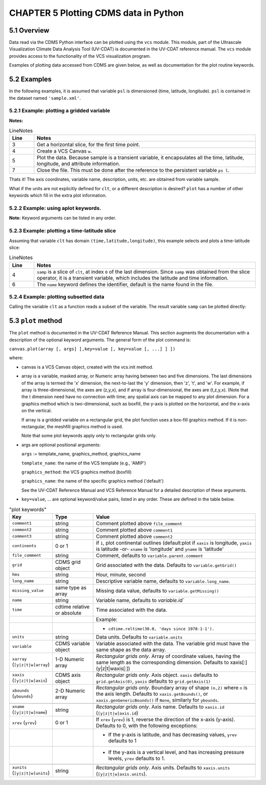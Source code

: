 CHAPTER 5 Plotting CDMS data in Python
--------------------------------------

5.1 Overview
~~~~~~~~~~~~

Data read via the CDMS Python interface can be plotted using the ``vcs``
module. This module, part of the Ultrascale Visualization Climate Data
Analysis Tool (UV-CDAT) is documented in the UV-CDAT reference manual.
The ``vcs`` module provides access to the functionality of the VCS
visualization program.

Examples of plotting data accessed from CDMS are given below, as well as
documentation for the plot routine keywords.

5.2 Examples
~~~~~~~~~~~~

In the following examples, it is assumed that variable ``psl`` is
dimensioned (time, latitude, longitude). ``psl`` is contained in the
dataset named ``'sample.xml'``.

5.2.1 Example: plotting a gridded variable
^^^^^^^^^^^^^^^^^^^^^^^^^^^^^^^^^^^^^^^^^^
.. testsetup:: *

   import requests
   fnames = [ 'clt.nc', 'geos-sample', 'xieArkin-T42.nc', 'remap_grid_POP43.nc', 'remap_grid_T42.nc', 'rmp_POP43_to_T42_conserv.n', 'rmp_T42_to_POP43_conserv.nc', 'ta_ncep_87-6-88-4.nc', 'rmp_T42_to_C02562_conserv.nc' ]
   for file in fnames:
      url = 'http://uvcdat.llnl.gov/cdat/sample_data/'+file
      r = requests.get(url)
      open(file, 'wb').write(r.content)

.. testcleanup:: *

   import os
   fnames = [ 'clt.nc', 'geos-sample', 'xieArkin-T42.nc', 'remap_grid_POP43.nc', 'remap_grid_T42.nc', 'rmp_POP43_to_T42_conserv.n', 'rmp_T42_to_POP43_conserv.nc', 'ta_ncep_87-6-88-4.nc', 'rmp_T42_to_C02562_conserv.nc' ]
   for file in fnames:
      os.remove(file)



.. doctest:: Example: plotting a gridded variable

    >>> import cdms2, vcs 
    >>> f = cdms2.open("clt.nc") 
    >>> clt = f.variables['clt'] 
    >>> sample = clt[0,:] 
    >>> w=vcs.init() 
    >>> w.plot(sample) 
    <vcs.displayplot.Dp object ...>
    >>> f.close() 

**Notes:**

.. csv-table::  LineNotes
   :header:  "Line", "Notes"
   :widths:  10, 90

   "3","Get a horizontal slice, for the first time point."
   "4","Create a VCS Canvas ``w``."   
   "5", "Plot the data.  Because sample is a transient variable, it encapsulates all the time, latitude, longitude, and attribute information."
   "7", "Close the file.  This must be done after the reference to the persistent variable ``ps l``."

Thats it! The axis coordinates, variable name, description, units, etc.
are obtained from variable sample.

What if the units are not explicitly defined for ``clt``, or a different
description is desired? ``plot`` has a number of other keywords which
fill in the extra plot information.

5.2.2 Example: using aplot keywords.
^^^^^^^^^^^^^^^^^^^^^^^^^^^^^^^^^^^^

.. doctest::

    >>> import cdms2, vcs 
    >>> f = cdms2.open("clt.nc") 
    >>> clt = f.variables['clt'] 
    >>> sample = clt[0,:] 
    >>> w=vcs.init() 
    >>> w.plot(sample, units='percent', file_comment='', long_name="Total Cloud", comment1="Example plot", hms="00:00:00", ymd="1979/01/01") 
    <vcs.displayplot.Dp object ...>
    >>> f.close() 


**Note:** Keyword arguments can be listed in any order.

5.2.3 Example: plotting a time-latitude slice
^^^^^^^^^^^^^^^^^^^^^^^^^^^^^^^^^^^^^^^^^^^^^

Assuming that variable ``clt`` has domain ``(time,latitude,longitude)``,
this example selects and plots a time-latitude slice:

.. doctest::

    >>> import cdms2, vcs 
    >>> f = cdms2.open("clt.nc") 
    >>> clt = f.variables['clt'] 
    >>> samp = clt[:,:,0] 
    >>> w = vcs.init() 
    >>> w.plot(samp, name='Total Cloudiness') 
    <vcs.displayplot.Dp object ...>

.. csv-table:: LineNotes
  :header:  "Line", "Notes"
  :widths:  10, 90

  "4", "``samp`` is a slice of ``clt``, at index ``0`` of the last dimension.  Since ``samp`` was obtained from the slice operator, it is a transient variable, which includes the latitude and time information."
  "6", "The ``name`` keyword defines the identifier, default is the name found in the file."

5.2.4 Example: plotting subsetted data
^^^^^^^^^^^^^^^^^^^^^^^^^^^^^^^^^^^^^^

Calling the variable ``clt`` as a function reads a subset of the
variable. The result variable ``samp`` can be plotted directly:

.. doctest::

    >>> import cdms2, vcs 
    >>> f = cdms2.open("clt.nc")
    >>> clt = f.variables['clt']
    >>> samp = clt(time = (0.0,100.0), longitude = 180.0, squeeze=1)
    >>> w = vcs.init()
    >>> w.plot(samp)
    <vcs.displayplot.Dp object ...>
    >>> f.close()


5.3 ``plot`` method
~~~~~~~~~~~~~~~~~~~

The ``plot`` method is documented in the UV-CDAT Reference Manual. This
section augments the documentation with a description of the optional
keyword arguments. The general form of the plot command is:

``canvas.plot(array [, args] [,key=value [, key=value [, ...] ] ])``

where:

-  canvas is a VCS Canvas object, created with the vcs.init method.

-  array is a variable, masked array, or Numeric array having between
   two and five dimensions. The last dimensions of the array is termed
   the 'x' dimension, the next-to-last the 'y' dimension, then 'z', 't',
   and 'w'. For example, if array is three-dimensional, the axes are
   (z,y,x), and if array is four-dimensional, the axes are (t,z,y,x).
   (Note that the t dimension need have no connection with time; any
   spatial axis can be mapped to any plot dimension. For a graphics
   method which is two-dimensional, such as boxfill, the y-axis is
   plotted on the horizontal, and the x-axis on the vertical.

   If array is a gridded variable on a rectangular grid, the plot
   function uses a box-fill graphics method. If it is non-rectangular,
   the meshfill graphics method is used.

   Note that some plot keywords apply only to rectangular grids only.

-  args are optional positional arguments:

   ``args`` := template\_name, graphics\_method, graphics\_name

   ``template_name``: the name of the VCS template (e.g., 'AMIP')

   ``graphics_method``: the VCS graphics method (boxfill)

   ``graphics_name``: the name of the specific graphics method
   ('default')

   See the UV-CDAT Reference Manual and VCS Reference Manual for a
   detailed description of these arguments.

-  ``key=value``, ... are optional keyword/value pairs, listed in any
   order. These are defined in the table below.


.. csv-table:: "plot keywords"
    :header: "Key", "Type", "Value"
    :widths: 20, 20, 80

    "``comment1``", "string", "Comment plotted above ``file_comment``"
    "``comment2``", "string", "Comment plotted above ``comment1``"
    "``comment3``", "string", "Comment plotted above ``comment2``"
    "``continents``", "0 or 1", "if ``1``, plot continental outlines (default:plot if ``xaxis`` is longitude, ``yaxis`` is latitude -or- ``xname`` is 'longitude' and ``yname`` is 'latitude'"
    "``file_comment``", "string", "Comment, defaults to ``variable.parent.comment``"
    "``grid``", "CDMS grid object", "Grid associated with the data. Defaults to ``variable.getGrid()``"
    "``hms``", "string", "Hour, minute, second"
    "``long_name``", "string", "Descriptive variable name, defaults to ``variable.long_name``."
    "``missing_value``", "same type as array", "Missing data value, defaults to ``variable.getMissing()``"
    "``name``", "string", "Variable name, defaults to `variable.id``"
    "``time``", "cdtime relative or absolute", "Time associated with the data."
    ,,"Example:"
    ,,"- ``cdtime.reltime(30.0, 'days since 1978-1-1').``"
    "``units``", "string",  "Data units. Defaults to ``variable.units``"
    "``variable``", "CDMS variable object", "Variable associated with the data. The variable grid must have the same shape as the data array."
    "``xarray`` (``[y|z|t|w]array``)", "1-D Numeric array", "*Rectangular grids only*. Array of coordinate values, having the same length as the corresponding dimension. Defaults to xaxis[:\] (y|z|t|waxis[:])"
    "``xaxis`` (``[y|z|t|w]axis``)", "CDMS axis object", "*Rectangular grids only*. Axis object. ``xaxis`` defaults to ``grid.getAxis(0)``, ``yaxis`` defaults to ``grid.getAxis(1)``"
    "``xbounds`` (``ybounds``)", "2-D Numeric array",  "*Rectangular grids only*. Boundary array of shape ``(n,2)`` where ``n`` is the axis length. Defaults to ``xaxis.getBounds()``, or ``xaxis.genGenericBounds()`` if ``None``, similarly for ``ybounds``."

    "``xname`` (``[y|z|t|w]name``)", "string", "*Rectangular grids only*. Axis name. Defaults to ``xaxis.id`` (``[y|z|t|w]axis.id``)"
    "``xrev`` (``yrev``)", "0 or 1", "If ``xrev`` (``yrev``) is 1, reverse the direction of the x-axis (y-axis). Defaults to 0, with the following exceptions:"
    ,,"- If the y-axis is latitude, and has decreasing values, ``yrev`` defaults to 1"
    ,,"- If the y-axis is a vertical level, and has increasing pressure levels, ``yrev`` defaults to 1."

    "``xunits`` (``[y|z|t|w]units``)", "string", "*Rectangular grids only*. Axis units. Defaults to ``xaxis.units`` (``[y|z|t|w]axis.units``)."

